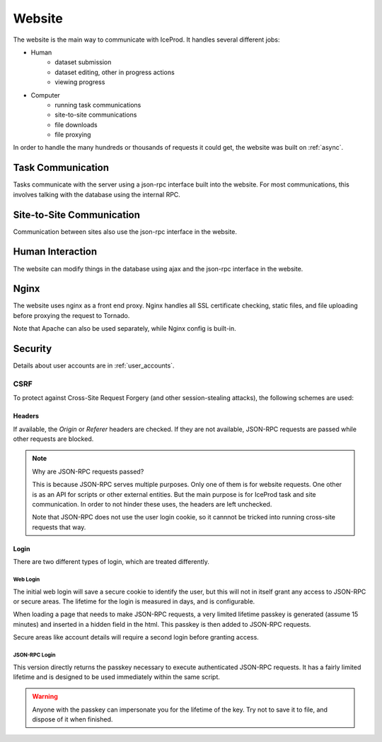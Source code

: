 Website
=======

The website is the main way to communicate with IceProd.  It handles several
different jobs:

* Human
    * dataset submission
    * dataset editing, other in progress actions
    * viewing progress
* Computer
    * running task communications
    * site-to-site communications
    * file downloads
    * file proxying

In order to handle the many hundreds or thousands of requests it could get,
the website was built on :ref:`async`.

Task Communication
------------------

Tasks communicate with the server using a json-rpc interface built into the
website.  For most communications, this involves talking with the database
using the internal RPC.

Site-to-Site Communication
--------------------------

Communication between sites also use the json-rpc interface in the website.

Human Interaction
-----------------

The website can modify things in the database using ajax and the json-rpc
interface in the website.

Nginx
-----

The website uses nginx as a front end proxy.  Nginx handles all SSL
certificate checking, static files, and file uploading before proxying the
request to Tornado.

Note that Apache can also be used separately, while Nginx config is built-in.

Security
--------

Details about user accounts are in :ref:`user_accounts`.

CSRF
""""

To protect against Cross-Site Request Forgery (and other session-stealing
attacks), the following schemes are used:

Headers
^^^^^^^

If available, the `Origin` or `Referer` headers are checked.
If they are not available, JSON-RPC requests are passed while
other requests are blocked.

.. note:: Why are JSON-RPC requests passed?

   This is because JSON-RPC serves multiple purposes.  Only one of them
   is for website requests.  One other is as an API for scripts or other
   external entities.  But the main purpose is for IceProd task and site
   communication.  In order to not hinder these uses, the headers are left
   unchecked.

   Note that JSON-RPC does not use the user login cookie, so it cannnot be
   tricked into running cross-site requests that way.

Login
^^^^^

There are two different types of login, which are treated differently.

Web Login
+++++++++

The initial web login will save a secure cookie to identify the user, but
this will not in itself grant any access to JSON-RPC or secure areas. The
lifetime for the login is measured in days, and is configurable.

When loading a page that needs to make JSON-RPC requests, a very limited
lifetime passkey is generated (assume 15 minutes) and inserted in a hidden
field in the html.  This passkey is then added to JSON-RPC requests.

Secure areas like account details will require a second login before granting
access.

JSON-RPC Login
++++++++++++++

This version directly returns the passkey necessary to execute authenticated
JSON-RPC requests.  It has a fairly limited lifetime and is designed to be
used immediately within the same script.

.. warning::

   Anyone with the passkey can impersonate you for the lifetime of the key.
   Try not to save it to file, and dispose of it when finished.
